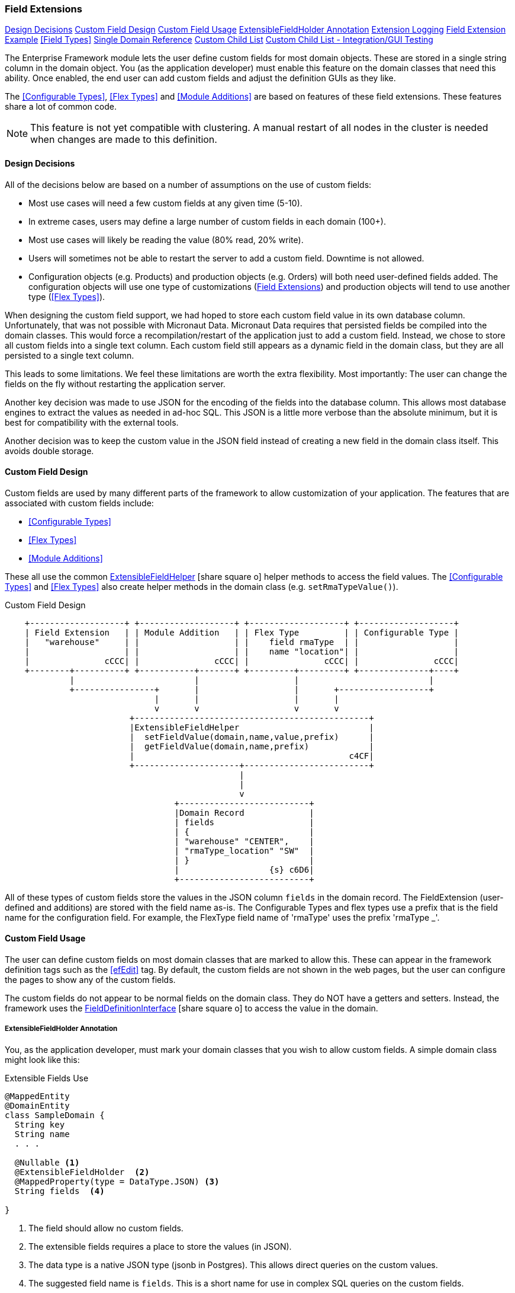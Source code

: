 
=== Field Extensions


ifeval::["{backend}" != "pdf"]

[inline-toc]#<<Design Decisions>>#
[inline-toc]#<<Custom Field Design>>#
[inline-toc]#<<Custom Field Usage>>#
[inline-toc]#<<ExtensibleFieldHolder Annotation>>#
[inline-toc]#<<Extension Logging>>#
[inline-toc]#<<Field Extension Example>>#
[inline-toc]#<<Field Types>>#
[inline-toc]#<<Single Domain Reference>>#
[inline-toc]#<<Custom Child List>>#
[inline-toc]#<<Custom Child List - Integration/GUI Testing>>#

endif::[]



The Enterprise Framework module lets the user define custom fields for most domain objects.
These are stored in a single string column in the domain object.  You (as the application
developer) must enable this feature on the domain classes that need this ability.
Once enabled, the end user can add custom fields and adjust the definition GUIs as they like.

The <<Configurable Types>>, <<Flex Types>> and <<Module Additions>> are based on features of
these field extensions. These features share a lot of common code.

NOTE: This feature is not yet compatible with clustering.  A manual restart of all nodes in the
      cluster is needed when changes are made to this definition.


==== Design Decisions

All of the decisions below are based on a number of assumptions on the use of custom fields:

* Most use cases will need a few custom fields at any given time (5-10).
* In extreme cases, users may define a large number of custom fields in each domain (100+).
* Most use cases will likely be reading the value (80% read, 20% write).
* Users will sometimes not be able to restart the server to add a custom field.
  Downtime is not allowed.
* Configuration objects (e.g. Products) and production objects (e.g. Orders) will both
  need user-defined fields added.  The configuration objects will use one type of customizations
  (<<Field Extensions>>) and production objects will tend to use another type (<<Flex Types>>).

When designing the custom field support, we had hoped to store each custom field value in its own
database column. Unfortunately, that was not possible with Micronaut Data.  Micronaut Data requires
that persisted fields be compiled into the domain classes. This would force a recompilation/restart
of the application just to add a custom field. Instead, we chose to store all custom fields into a
single text column.  Each custom field still appears as a dynamic
field in the domain class, but they are all persisted to a single text column.

This leads to some limitations.  We feel these limitations are worth the extra flexibility.
Most importantly: The user can change the fields on the fly without restarting the application server.

Another key decision was made to use JSON for the encoding of the fields into the database column.
This allows most database engines to extract the values as needed in ad-hoc SQL.  This JSON is a
little more verbose than the absolute minimum, but it
is best for compatibility with the external tools.

Another decision was to keep the custom value in the JSON field instead of creating a new field in
the domain class itself.  This avoids double storage.

==== Custom Field Design

Custom fields are used by many different parts of the framework to allow customization
of your application.  The features that are associated with custom fields include:

* <<Configurable Types>>
* <<Flex Types>>
* <<Module Additions>>

These all use the common
link:groovydoc/org/simplemes/eframe/custom/ExtensibleFieldHelper.html[ExtensibleFieldHelper^]
icon:share-square-o[role="link-blue"] helper methods to access the field values.
The <<Configurable Types>> and <<Flex Types>> also create helper methods in the domain class
(e.g. `setRmaTypeValue()`).


//workaround for https://github.com/asciidoctor/asciidoctor-pdf/issues/271  and IDEA plugin dir issue
:imagesdir: {imagesdir-build}
ifeval::[{env}==idea]
:imagesdir-build: .asciidoctor
:imagesdir: .asciidoctor
endif::[]

.Custom Field Design
[ditaa,"customFieldDesign"]
----
    +-------------------+ +-------------------+ +-------------------+ +-------------------+
    | Field Extension   | | Module Addition   | | Flex Type         | | Configurable Type |
    |   "warehouse"     | |                   | |    field rmaType  | |                   |
    |                   | |                   | |    name "location"| |                   |
    |               cCCC| |               cCCC| |               cCCC| |               cCCC|
    +--------+----------+ +-----------+-------+ +---------+---------+ +--------------+----+
             |                        |                   |                          |
             +----------------+       |                   |       +------------------+
                              |       |                   |       |
                              v       v                   v       v
                         +-----------------------------------------------+
                         |ExtensibleFieldHelper                          |
                         |  setFieldValue(domain,name,value,prefix)      |
                         |  getFieldValue(domain,name,prefix)            |
                         |                                           c4CF|
                         +---------------------+-------------------------+
                                               |
                                               |
                                               v
                                  +--------------------------+
                                  |Domain Record             |
                                  | fields                   |
                                  | {                        |
                                  | "warehouse" "CENTER",    |
                                  | "rmaType_location" "SW"  |
                                  | }                        |
                                  |                  {s} c6D6|
                                  +--------------------------+

----

//end workaround for https://github.com/asciidoctor/asciidoctor-pdf/issues/271
:imagesdir: {imagesdir-src}

All of these types of custom fields store the values in the JSON column `fields`
in the domain record.
The FieldExtension (user-defined and additions) are stored with the field name as-is.
The Configurable Types and flex types use a prefix that is the field name for the
configuration field.  For example,  the FlexType field name of 'rmaType' uses the prefix
'rmaType _'.




==== Custom Field Usage

The user can define custom fields on most domain classes that are marked to allow this.  These can
appear in the framework definition tags such as the <<efEdit>> tag.  By default, the custom fields
are not shown in the web pages, but the user can configure the pages to show any of the custom fields.

The custom fields do not appear to be normal fields on the domain class.  They do NOT have a getters
and setters.  Instead, the framework uses the
link:groovydoc/org/simplemes/eframe/data/FieldDefinitionInterface.html[FieldDefinitionInterface^]
icon:share-square-o[role="link-blue"] to access the value in the domain.



===== ExtensibleFieldHolder Annotation

You, as the application developer, must mark your domain classes that you wish to allow custom fields.
A simple domain class might look like this:

[source,groovy]
.Extensible Fields Use
----
@MappedEntity
@DomainEntity
class SampleDomain {
  String key
  String name
  . . .

  @Nullable <.>
  @ExtensibleFieldHolder  <.>
  @MappedProperty(type = DataType.JSON) <.>
  String fields  <.>

}
----
<.> The field should allow no custom fields.
<.> The extensible fields requires a place to store the values (in JSON).
<.> The data type is a native JSON type (jsonb in Postgres).  This allows direct queries on
    the custom values.
<.> The suggested field name is `fields`.  This is a short name for use in complex
    SQL queries on the custom fields.

NOTE: You should not change the column name for custom fields on a production database.
      There is no automatic database migration to handle a column name change.

This will use the field `fields` in the domain class and save it in the database with
an unlimited `jsonb` column.
===== Accessing Custom Field Values

Now that your domain supports custom fields, how do you access them?
The core framework supports setting/displaying the values via the <<Definition Pages>>
and the <<Rest API>>.  The fields are configured using the <<Field Extension GUI>>.

To access the fields in your code, you can use the convenience method for the custom field
as if it was a property.  For example, if you have the custom field 'caseColor' on the
domain, you can access it using this syntax:

[source,groovy]
.Example - Accessing Custom Fields as a Property
----

def order = new Order(order: 'M1002')

order.caseColor = 'Red'   // <.>
def color = order.caseColor = 'Red'   // <.>

----
<.> Set a custom field 'caseColor' to 'Red'.
<.> Gets the custom field 'caseColor' from the order.

Alternately, you can also use the `setFieldValue()` and `getFieldValue()`
methods that are added to your domain classes.  This is used in framework code internally.

[source,groovy]
.Example - Accessing Custom Fields
----

def order = new Order(order: 'M1002')

order.setFieldValue('caseColor', 'Red')   // <.>

Date promiseDate = order.getFieldValue('promiseDate') // <.>

----
<.> Set a custom field 'caseColor' to 'Red'.
<.> The set and get methods support the field extension data types such as Date and other
    supported <<Field Types>>.


===== Deleting Fields

You can delete the field definition.  Existing records will not have the value removed from the
`fields` column, but the the support logic won't process them for display/editing.

Also, the data in the `fields` column will no longer be validated, but it is part of the
stored values.

You can also change the custom field name, but existing values in domain records will not
be changed.

==== Extension Logging

You can enabled several levels of logging for the _org.simplemes.eframe.custom.FieldExtensionHelper_
class to track what field extensions are loaded and how they are performing.  The levels used in the extension process are:

* `Debug` - Lists custom fields added to core objects.
* `Trace` - Logs whenever a value is added/retrieved from the custom field storage.
            Also logs when the child records are stored for custom child lists.


==== Field Extension Example

A simple example domain class may help you understand how these custom features can be used.
In this example, you, as the application developer, provide an _Order_ domain class.
This class represents a customer order:

[source,groovy]
.Example - Extensible Domain
----
public class Order {
  String order             // <.>
  String product
  BigDecimal quantity
     . . .
  @Nullable
  @ExtensibleFieldHolder  <.>
  @MappedProperty(type = DataType.JSON)
  String fields
}
----
<.> The order name, product and quantity ordered.
<.> Defines the column that will hold the JSON values of the custom fields.

The end user of your application wants to add some custom fields to help them process orders more
easily. The fields needed are:

[width=50]
|===
|Field|Format

|`promiseDate`| Date
|`caseColor`|String
|===

In this example, the user added `promiseDate` and `caseColor` fields.

image::guis/customFieldAdd.png[Custom Field Add,align="center",width=60%]

The user can put these fields anywhere on the core _Order_ displays by moving the fields in the
add/remove panel shown below:

image::guis/orderCustom.png[Order Custom,align="center",width="60%"]

See <<Field Types>> for the list of supported field types.


===== Data Type Changes

The setValue() method will enforce the type, but the type can be changed after data is
created. If the defined type changes and there are existing records with the old type, then the
new data type will be used for the getter. When conversion is not possible, then the string value
will be returned.  Data will normally not be lost, but automatic conversion
to the type may not happen.

For example, you store the value 'XYZ' in a String custom field.  If you later change
the field's type to Number, then you will not be able to return a BigDecimal form of the number.
Instead, the string 'XYZ' will be returned to avoid data loss.  This may trigger exceptions in
your code, but the framework will allow this.

NOTE: One exception is _Booleans_.  These will return a boolean object, if the string value starts with
      't' (any case). This can result in loss of data.


If a custom field is no longer defined for the object, you can still get the value.  You can't
set values when the custom field definition for the specific field is deleted.  This `setValue()`
method will trigger an exception.


==== Single Domain Reference

You can add a custom field that is a reference to a single foreign domain record.
The reference is stored in the JSON using the record UUID.

NOTE: The field definition defines a `valueClassName` that is used to find
      the actual record.  It is important that this `valueClassName` not be changed if data
      already exists for it. If changed, then the record will not be found.


==== Custom Child List

A Custom Child List can be defined as a custom data field in a domain object.  This list of
custom children is stored in its own custom domain object (table), not in the normal JSON storage
field. This allows a large number of custom sub-objects to be defined for a core domain object.

How is this implemented?  A custom field `_complexCustomFields` is added to the domain class to store
the transient list of the records.  The actual custom domain objects are saved like any normal
domain class.  Various portions of the framework support these custom lists of objects:

* JSON Parsing and Formatting.
* CRUD actions in the controller base classes
  (e.g. link:groovydoc/org/simplemes/eframe/controller/BaseCrudController.html[BaseCrudController^]
  icon:share-square-o[role="link-blue"] )
* The GUI tags <<efDefinitionList>>, <<efShow>> , <<efCreate>> and <<efEdit>>.
* Support for auto save/delete from core domain objects
  (see link:groovydoc/org/simplemes/eframe/custom/EframePersistenceListener.html[EframePersistenceListener^]
  icon:share-square[role="link-blue"]).
* Normal custom `getFieldValue()` and `setFieldValue()` access.  The `getFieldValue()` method will
  perform a load of the values.

This means your core code and custom lists of objects in complex scenarios will work with little or no
coding in your core application.  A common application of this is in <<Module Additions>>.
Sub-modules can add some very complex sub-objects to core domain objects.

For example, a core _Product_ object needs a custom list of components that can be assembled into
the product.

[source,groovy]
.Example - Custom Child List
----
public class Product {
  String product
     . . .
  @Nullable
  @ExtensibleFieldHolder
  @MappedProperty(type = DataType.JSON)
  String fields
}
----

To support this, the _@ExtensibleFieldHolder_ creates a transient Map `_complexCustomFields` to
hold the list from the database.

Then in a module or other extension, you decide you need to add a list of components to the
Product definition:

[source,groovy]
.Example - Custom Child Sub-Object
----
public class Component {
  @ManyToOne
  Product product // <.>
  Long sequence
  BigDecimal qty

  static keys = ['product', 'sequence'] // <.>

}
----
<.> The parent Product reference.  It is a normal ManyToOn reference (much like a foreign
    reference).  It is stored as a UUID in the DB.
<.> Your custom child needs to have some keys defined.  This allows the JSON update capability.

The list will contain a list of Component sub-objects.

To use this custom child list in a domain, you can define it in <<Module Additions>>:

[source,groovy]
.Example - Custom Child Addition
----
  AdditionConfiguration addition = Addition.configure {
    field {
      domain Order
      name 'orderLines'
      label 'Line Items'
      format CustomChildListFieldFormat
      valueClass OrderLine
      fieldOrder {
        name 'orderLines'
        after 'dueDate'
      }
    }
  }
----

This addition will add an inline grid for these child order line items in the standard
Order definition pages.

When testing using GUI/GEB testing, remember to delete your custom child classes first.

==== Custom Child List - Integration/GUI Testing

Testing lists of child records in Integration/GUI tests is a little more complex than we
would like. The simplest approach for most non-GUI testing is to use the @Rollback notation.

For GUI testing and other scenarios, you may need to use explicit transactions in your tests.
For example:

[source,groovy]
.Example - Integration Testing of Custom Child List
----

  def "test additions to Work Service start action - works in integration"() {
    given: "An order to start"
    Order order = null
    Order.withTransaction {        // <.>
      order = new Order(order: 'M001', product: product)
      setFieldValue('components',[new OrderComponent(product: aProdct, qty: 1.0)])  // <.>
      order.save()
      new OrderService().release(new OrderReleaseRequest(order))
    }

  }


----
<.> All database access in the test must be within a transaction.
<.> The custom child list is set using the normal `setFieldValue()` method.

